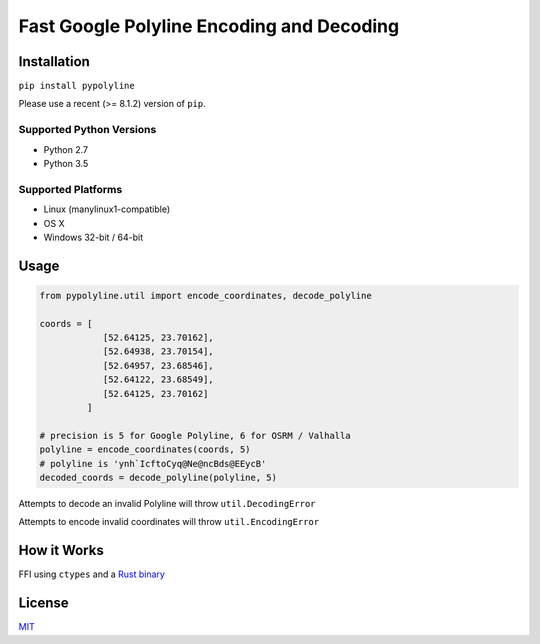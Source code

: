 Fast Google Polyline Encoding and Decoding
==========================================

Installation
------------

``pip install pypolyline``

Please use a recent (>= 8.1.2) version of ``pip``.

Supported Python Versions
~~~~~~~~~~~~~~~~~~~~~~~~~


- Python 2.7
- Python 3.5

Supported Platforms
~~~~~~~~~~~~~~~~~~~


-  Linux (manylinux1-compatible)
-  OS X
-  Windows 32-bit / 64-bit

Usage
-----

.. code-block:: python

    from pypolyline.util import encode_coordinates, decode_polyline

    coords = [
                [52.64125, 23.70162],
                [52.64938, 23.70154],
                [52.64957, 23.68546],
                [52.64122, 23.68549],
                [52.64125, 23.70162]
             ]

    # precision is 5 for Google Polyline, 6 for OSRM / Valhalla
    polyline = encode_coordinates(coords, 5)
    # polyline is 'ynh`IcftoCyq@Ne@ncBds@EEycB'
    decoded_coords = decode_polyline(polyline, 5)

Attempts to decode an invalid Polyline will throw ``util.DecodingError``

Attempts to encode invalid coordinates will throw ``util.EncodingError``


How it Works
------------

FFI using ``ctypes`` and a
`Rust binary <https://github.com/urschrei/polyline-ffi>`_

License
-------

`MIT <license.txt>`_
